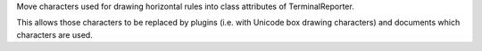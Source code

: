 Move characters used for drawing horizontal rules into class attributes of
TerminalReporter.

This allows those characters to be replaced by plugins (i.e. with Unicode
box drawing characters) and documents which characters are used.
